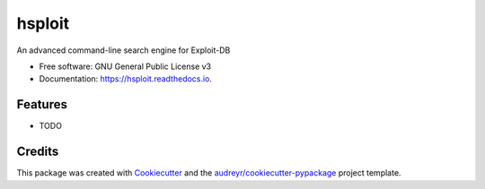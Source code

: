 =======
hsploit
=======


.. image:: https://img.shields.io/pypi/v/hsploit.svg
        :target: https://pypi.python.org/pypi/hsploit

.. image:: https://img.shields.io/travis/nicolas_carolo/hsploit.svg
        :target: https://travis-ci.com/nicolas_carolo/hsploit

.. image:: https://readthedocs.org/projects/hsploit/badge/?version=latest
        :target: https://hsploit.readthedocs.io/en/latest/?badge=latest
        :alt: Documentation Status




An advanced command-line search engine for Exploit-DB


* Free software: GNU General Public License v3
* Documentation: https://hsploit.readthedocs.io.


Features
--------

* TODO

Credits
-------

This package was created with Cookiecutter_ and the `audreyr/cookiecutter-pypackage`_ project template.

.. _Cookiecutter: https://github.com/audreyr/cookiecutter
.. _`audreyr/cookiecutter-pypackage`: https://github.com/audreyr/cookiecutter-pypackage
